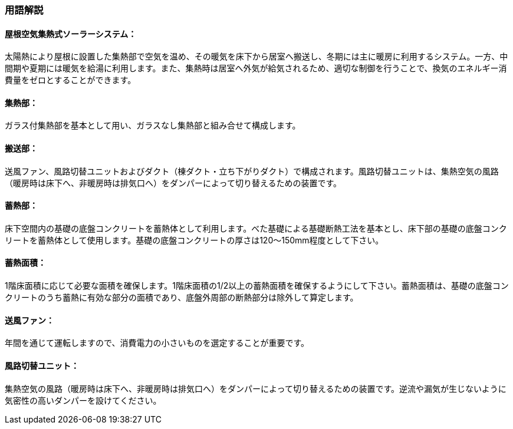 === 用語解説

==== 屋根空気集熱式ソーラーシステム：
太陽熱により屋根に設置した集熱部で空気を温め、その暖気を床下から居室へ搬送し、冬期には主に暖房に利用するシステム。一方、中間期や夏期には暖気を給湯に利用します。また、集熱時は居室へ外気が給気されるため、適切な制御を行うことで、換気のエネルギー消費量をゼロとすることができます。

==== 集熱部：
ガラス付集熱部を基本として用い、ガラスなし集熱部と組み合せて構成します。

==== 搬送部：
送風ファン、風路切替ユニットおよびダクト（棟ダクト・立ち下がりダクト）で構成されます。風路切替ユニットは、集熱空気の風路（暖房時は床下へ、非暖房時は排気口へ）をダンパーによって切り替えるための装置です。

==== 蓄熱部：
床下空間内の基礎の底盤コンクリートを蓄熱体として利用します。べた基礎による基礎断熱工法を基本とし、床下部の基礎の底盤コンクリートを蓄熱体として使用します。基礎の底盤コンクリートの厚さは120～150mm程度として下さい。

==== 蓄熱面積：
1階床面積に応じて必要な面積を確保します。1階床面積の1/2以上の蓄熱面積を確保するようにして下さい。蓄熱面積は、基礎の底盤コンクリートのうち蓄熱に有効な部分の面積であり、底盤外周部の断熱部分は除外して算定します。

==== 送風ファン：
年間を通じて運転しますので、消費電力の小さいものを選定することが重要です。

==== 風路切替ユニット：
集熱空気の風路（暖房時は床下へ、非暖房時は排気口へ）をダンパーによって切り替えるための装置です。逆流や漏気が生じないように気密性の高いダンパーを設けてください。


